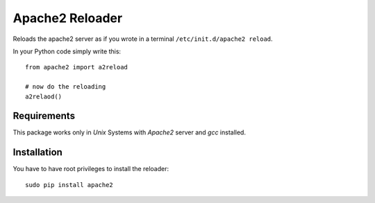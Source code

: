 ================
Apache2 Reloader
================

Reloads the apache2 server as if you wrote in a terminal ``/etc/init.d/apache2 reload``.

In your Python code simply write this::

	from apache2 import a2reload
	
	# now do the reloading
	a2relaod()


Requirements
============

This package works only in *Unix* Systems with *Apache2* server and *gcc* installed.


Installation
============

You have to have root privileges to install the reloader::

	sudo pip install apache2
	
